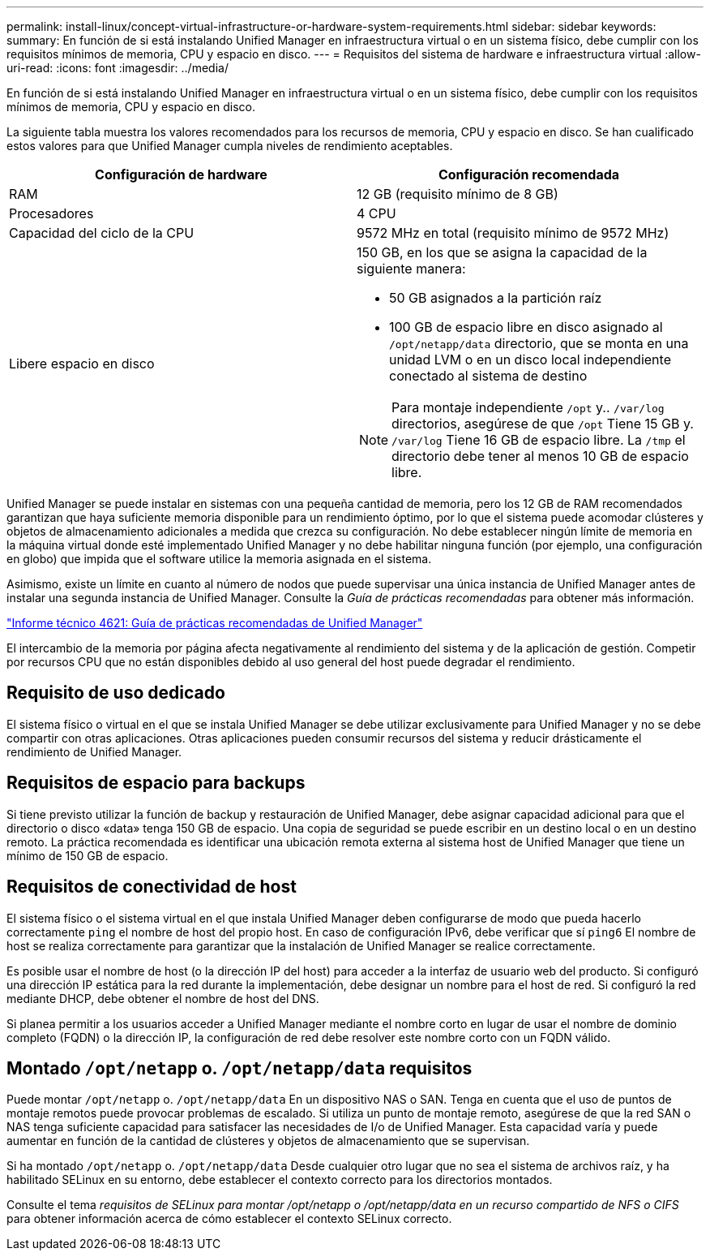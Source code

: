 ---
permalink: install-linux/concept-virtual-infrastructure-or-hardware-system-requirements.html 
sidebar: sidebar 
keywords:  
summary: En función de si está instalando Unified Manager en infraestructura virtual o en un sistema físico, debe cumplir con los requisitos mínimos de memoria, CPU y espacio en disco. 
---
= Requisitos del sistema de hardware e infraestructura virtual
:allow-uri-read: 
:icons: font
:imagesdir: ../media/


[role="lead"]
En función de si está instalando Unified Manager en infraestructura virtual o en un sistema físico, debe cumplir con los requisitos mínimos de memoria, CPU y espacio en disco.

La siguiente tabla muestra los valores recomendados para los recursos de memoria, CPU y espacio en disco. Se han cualificado estos valores para que Unified Manager cumpla niveles de rendimiento aceptables.

[cols="1a,1a"]
|===
| Configuración de hardware | Configuración recomendada 


 a| 
RAM
 a| 
12 GB (requisito mínimo de 8 GB)



 a| 
Procesadores
 a| 
4 CPU



 a| 
Capacidad del ciclo de la CPU
 a| 
9572 MHz en total (requisito mínimo de 9572 MHz)



 a| 
Libere espacio en disco
 a| 
150 GB, en los que se asigna la capacidad de la siguiente manera:

* 50 GB asignados a la partición raíz
* 100 GB de espacio libre en disco asignado al `/opt/netapp/data` directorio, que se monta en una unidad LVM o en un disco local independiente conectado al sistema de destino


[NOTE]
====
Para montaje independiente `/opt` y.. `/var/log` directorios, asegúrese de que `/opt` Tiene 15 GB y. `/var/log` Tiene 16 GB de espacio libre. La `/tmp` el directorio debe tener al menos 10 GB de espacio libre.

====
|===
Unified Manager se puede instalar en sistemas con una pequeña cantidad de memoria, pero los 12 GB de RAM recomendados garantizan que haya suficiente memoria disponible para un rendimiento óptimo, por lo que el sistema puede acomodar clústeres y objetos de almacenamiento adicionales a medida que crezca su configuración. No debe establecer ningún límite de memoria en la máquina virtual donde esté implementado Unified Manager y no debe habilitar ninguna función (por ejemplo, una configuración en globo) que impida que el software utilice la memoria asignada en el sistema.

Asimismo, existe un límite en cuanto al número de nodos que puede supervisar una única instancia de Unified Manager antes de instalar una segunda instancia de Unified Manager. Consulte la _Guía de prácticas recomendadas_ para obtener más información.

http://www.netapp.com/us/media/tr-4621.pdf["Informe técnico 4621: Guía de prácticas recomendadas de Unified Manager"]

El intercambio de la memoria por página afecta negativamente al rendimiento del sistema y de la aplicación de gestión. Competir por recursos CPU que no están disponibles debido al uso general del host puede degradar el rendimiento.



== Requisito de uso dedicado

El sistema físico o virtual en el que se instala Unified Manager se debe utilizar exclusivamente para Unified Manager y no se debe compartir con otras aplicaciones. Otras aplicaciones pueden consumir recursos del sistema y reducir drásticamente el rendimiento de Unified Manager.



== Requisitos de espacio para backups

Si tiene previsto utilizar la función de backup y restauración de Unified Manager, debe asignar capacidad adicional para que el directorio o disco «data» tenga 150 GB de espacio. Una copia de seguridad se puede escribir en un destino local o en un destino remoto. La práctica recomendada es identificar una ubicación remota externa al sistema host de Unified Manager que tiene un mínimo de 150 GB de espacio.



== Requisitos de conectividad de host

El sistema físico o el sistema virtual en el que instala Unified Manager deben configurarse de modo que pueda hacerlo correctamente `ping` el nombre de host del propio host. En caso de configuración IPv6, debe verificar que sí `ping6` El nombre de host se realiza correctamente para garantizar que la instalación de Unified Manager se realice correctamente.

Es posible usar el nombre de host (o la dirección IP del host) para acceder a la interfaz de usuario web del producto. Si configuró una dirección IP estática para la red durante la implementación, debe designar un nombre para el host de red. Si configuró la red mediante DHCP, debe obtener el nombre de host del DNS.

Si planea permitir a los usuarios acceder a Unified Manager mediante el nombre corto en lugar de usar el nombre de dominio completo (FQDN) o la dirección IP, la configuración de red debe resolver este nombre corto con un FQDN válido.



== Montado `/opt/netapp` o. `/opt/netapp/data` requisitos

Puede montar `/opt/netapp` o. `/opt/netapp/data` En un dispositivo NAS o SAN. Tenga en cuenta que el uso de puntos de montaje remotos puede provocar problemas de escalado. Si utiliza un punto de montaje remoto, asegúrese de que la red SAN o NAS tenga suficiente capacidad para satisfacer las necesidades de I/o de Unified Manager. Esta capacidad varía y puede aumentar en función de la cantidad de clústeres y objetos de almacenamiento que se supervisan.

Si ha montado `/opt/netapp` o. `/opt/netapp/data` Desde cualquier otro lugar que no sea el sistema de archivos raíz, y ha habilitado SELinux en su entorno, debe establecer el contexto correcto para los directorios montados.

Consulte el tema _requisitos de SELinux para montar /opt/netapp o /opt/netapp/data en un recurso compartido de NFS o CIFS_ para obtener información acerca de cómo establecer el contexto SELinux correcto.

